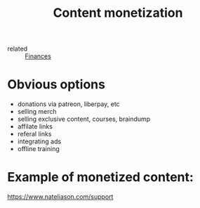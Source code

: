 :PROPERTIES:
:ID:       b0d17854-0183-4eb9-9b2f-0f782c0a155d
:END:
#+title: Content monetization
- related :: [[id:4f2f7e02-e934-4525-8404-7d4df54ed217][Finances]]

* Obvious options
- donations via patreon, liberpay, etc
- selling merch
- selling exclusive content, courses, braindump
- affilate links
- referal links
- integrating ads
- offline training

* Example of monetized content:
  :PROPERTIES:
  :ID:       a4f56049-a415-4c68-a008-d245f75bd621
  :END:
https://www.nateliason.com/support

